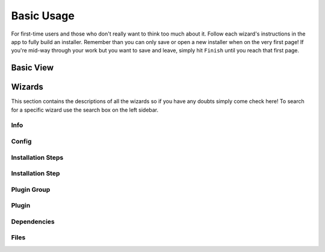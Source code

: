 Basic Usage
===========

.. Describe basic usage - basic view and wizards

For first-time users and those who don't really want to think too much about it.
Follow each wizard's instructions in the app to fully build an installer.
Remember than you can only save or open a new installer when on the very first page!
If you're mid-way through your work but you want to save and leave, simply hit ``Finish`` until you reach that first page.

Basic View
++++++++++

.. Describe basic view here - pretty much just the initial page

Wizards
+++++++

This section contains the descriptions of all the wizards so if you have any doubts simply come check here!
To search for a specific wizard use the search box on the left sidebar.

Info
----

Config
------

Installation Steps
------------------

Installation Step
-----------------

Plugin Group
------------

Plugin
------

Dependencies
------------

Files
-----
